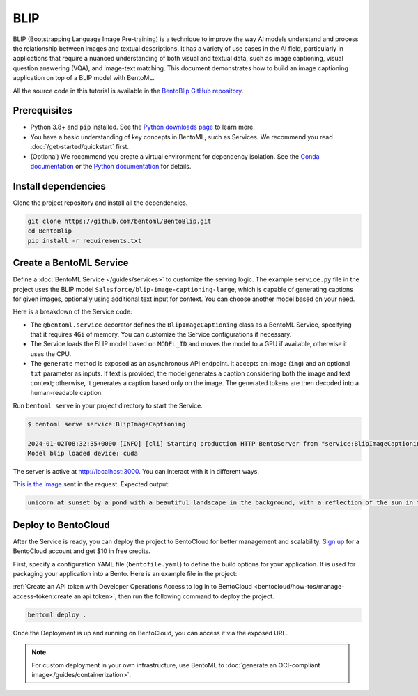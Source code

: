 ====
BLIP
====

BLIP (Bootstrapping Language Image Pre-training) is a technique to improve the way AI models understand and process the relationship between images and textual descriptions. It has a variety of use cases in the AI field, particularly in applications that require a nuanced understanding of both visual and textual data, such as image captioning, visual question answering (VQA), and image-text matching. This document demonstrates how to build an image captioning application on top of a BLIP model with BentoML.

All the source code in this tutorial is available in the `BentoBlip GitHub repository <https://github.com/bentoml/BentoBlip>`_.

Prerequisites
-------------

- Python 3.8+ and ``pip`` installed. See the `Python downloads page <https://www.python.org/downloads/>`_ to learn more.
- You have a basic understanding of key concepts in BentoML, such as Services. We recommend you read :doc:`/get-started/quickstart` first.
- (Optional) We recommend you create a virtual environment for dependency isolation. See the `Conda documentation <https://conda.io/projects/conda/en/latest/user-guide/tasks/manage-environments.html>`_ or the `Python documentation <https://docs.python.org/3/library/venv.html>`_ for details.

Install dependencies
--------------------

Clone the project repository and install all the dependencies.

.. code-block:: bash

    git clone https://github.com/bentoml/BentoBlip.git
    cd BentoBlip
    pip install -r requirements.txt

Create a BentoML Service
------------------------

Define a :doc:`BentoML Service </guides/services>` to customize the serving logic. The example ``service.py`` file in the project uses the BLIP model ``Salesforce/blip-image-captioning-large``, which is capable of generating captions for given images, optionally using additional text input for context. You can choose another model based on your need.

.. code-block:: python
    :caption: `service.py`

    from __future__ import annotations

    import typing as t

    import bentoml
    from PIL.Image import Image

    MODEL_ID = "Salesforce/blip-image-captioning-large"

    @bentoml.service(
        resources={
            "cpu" : 1,
            "memory" : "4Gi"
        }
    )
    class BlipImageCaptioning:

        def __init__(self) -> None:
            import torch
            from transformers import BlipProcessor, BlipForConditionalGeneration
            self.device = "cuda" if torch.cuda.is_available() else "cpu"
            self.model = BlipForConditionalGeneration.from_pretrained(MODEL_ID).to(self.device)
            self.processor = BlipProcessor.from_pretrained(MODEL_ID)
            print("Model blip loaded", "device:", self.device)

        @bentoml.api
        async def generate(self, img: Image, txt: t.Optional[str] = None) -> str:
            if txt:
                inputs = self.processor(img, txt, return_tensors="pt").to(self.device)
            else:
                inputs = self.processor(img, return_tensors="pt").to(self.device)

            out = self.model.generate(**inputs, max_new_tokens=100, min_new_tokens=20)
            return self.processor.decode(out[0], skip_special_tokens=True)

Here is a breakdown of the Service code:

- The ``@bentoml.service`` decorator defines the ``BlipImageCaptioning`` class as a BentoML Service, specifying that it requires ``4Gi`` of memory. You can customize the Service configurations if necessary.
- The Service loads the BLIP model based on ``MODEL_ID`` and moves the model to a GPU if available, otherwise it uses the CPU.
- The ``generate`` method is exposed as an asynchronous API endpoint. It accepts an image (``img``) and an optional ``txt`` parameter as inputs. If text is provided, the model generates a caption considering both the image and text context; otherwise, it generates a caption based only on the image. The generated tokens are then decoded into a human-readable caption.

Run ``bentoml serve`` in your project directory to start the Service.

.. code-block:: bash

    $ bentoml serve service:BlipImageCaptioning

    2024-01-02T08:32:35+0000 [INFO] [cli] Starting production HTTP BentoServer from "service:BlipImageCaptioning" listening on http://localhost:3000 (Press CTRL+C to quit)
    Model blip loaded device: cuda

The server is active at http://localhost:3000. You can interact with it in different ways.

.. tab-set::

    .. tab-item:: CURL

        .. code-block:: bash

            curl -s -X POST \
                -F txt='unicorn at sunset' \
                -F 'img=@image.jpg' \
                http://localhost:3000/generate

    .. tab-item:: Python client

        .. code-block:: python

            import bentoml
            from pathlib import Path

            with bentoml.SyncHTTPClient("http://localhost:3000") as client:
                result = client.generate(
                    img=Path("image.jpg"),
                    txt="unicorn at sunset",
                )

    .. tab-item:: Swagger UI

        Visit `http://localhost:3000 <http://localhost:3000/>`_, scroll down to **Service APIs**, and click **Try it out**. In the **Request body** box, select an image, optionally enter your prompt text and click **Execute**.

        .. image:: ../_static/img/use-cases/blip/service-ui.png

`This is the image <https://github.com/bentoml/BentoBlip/blob/main/demo.jpg>`_ sent in the request. Expected output:

.. code-block:: bash

    unicorn at sunset by a pond with a beautiful landscape in the background, with a reflection of the sun in the water

Deploy to BentoCloud
--------------------

After the Service is ready, you can deploy the project to BentoCloud for better management and scalability. `Sign up <https://www.bentoml.com/>`_ for a BentoCloud account and get $10 in free credits.

First, specify a configuration YAML file (``bentofile.yaml``) to define the build options for your application. It is used for packaging your application into a Bento. Here is an example file in the project:

.. code-block:: yaml
    :caption: `bentofile.yaml`

    service: "service:BlipImageCaptioning"
    labels:
      owner: bentoml-team
      project: gallery
    include:
    - "*.py"
    - "demo.jpeg"
    python:
      requirements_txt: "./requirements.txt"

:ref:`Create an API token with Developer Operations Access to log in to BentoCloud <bentocloud/how-tos/manage-access-token:create an api token>`, then run the following command to deploy the project.

.. code-block:: bash

    bentoml deploy .

Once the Deployment is up and running on BentoCloud, you can access it via the exposed URL.

.. image:: ../../_static/img/use-cases/blip/blip-bentocloud.png

.. note::

   For custom deployment in your own infrastructure, use BentoML to :doc:`generate an OCI-compliant image</guides/containerization>`.
